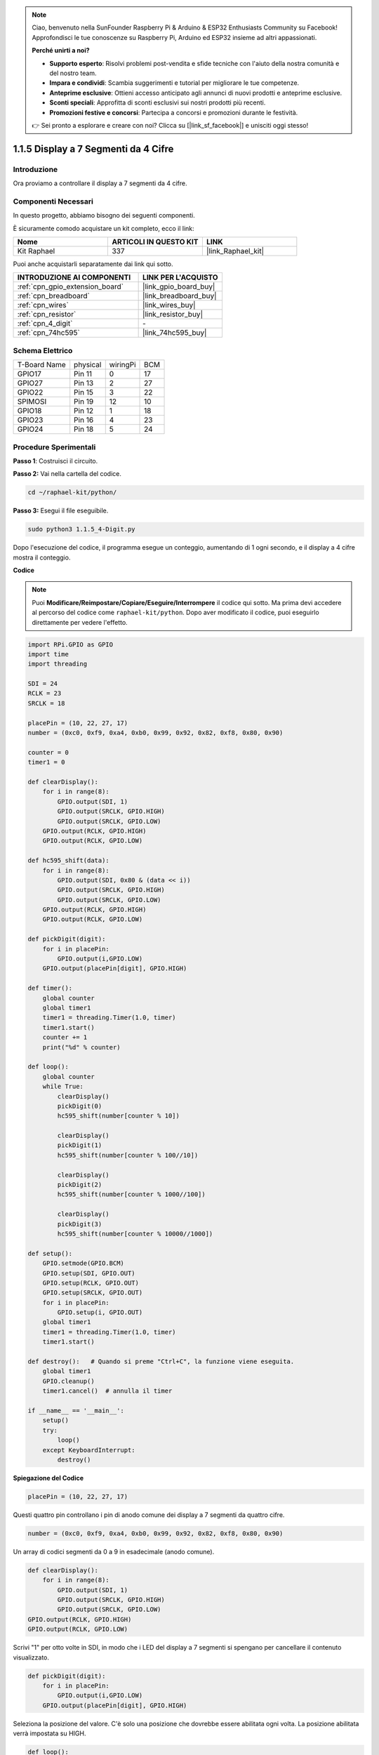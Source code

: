 .. note::

    Ciao, benvenuto nella SunFounder Raspberry Pi & Arduino & ESP32 Enthusiasts Community su Facebook! Approfondisci le tue conoscenze su Raspberry Pi, Arduino ed ESP32 insieme ad altri appassionati.

    **Perché unirti a noi?**

    - **Supporto esperto**: Risolvi problemi post-vendita e sfide tecniche con l'aiuto della nostra comunità e del nostro team.
    - **Impara e condividi**: Scambia suggerimenti e tutorial per migliorare le tue competenze.
    - **Anteprime esclusive**: Ottieni accesso anticipato agli annunci di nuovi prodotti e anteprime esclusive.
    - **Sconti speciali**: Approfitta di sconti esclusivi sui nostri prodotti più recenti.
    - **Promozioni festive e concorsi**: Partecipa a concorsi e promozioni durante le festività.

    👉 Sei pronto a esplorare e creare con noi? Clicca su [|link_sf_facebook|] e unisciti oggi stesso!

.. _1.1.5_py:

1.1.5 Display a 7 Segmenti da 4 Cifre
=========================================

Introduzione
-----------------

Ora proviamo a controllare il display a 7 segmenti da 4 cifre.

Componenti Necessari
------------------------------

In questo progetto, abbiamo bisogno dei seguenti componenti. 

.. image:: ../img/list_4_digit.png

È sicuramente comodo acquistare un kit completo, ecco il link: 

.. list-table::
    :widths: 20 20 20
    :header-rows: 1

    *   - Nome	
        - ARTICOLI IN QUESTO KIT
        - LINK
    *   - Kit Raphael
        - 337
        - |link_Raphael_kit|

Puoi anche acquistarli separatamente dai link qui sotto.

.. list-table::
    :widths: 30 20
    :header-rows: 1

    *   - INTRODUZIONE AI COMPONENTI
        - LINK PER L'ACQUISTO

    *   - :ref:`cpn_gpio_extension_board`
        - |link_gpio_board_buy|
    *   - :ref:`cpn_breadboard`
        - |link_breadboard_buy|
    *   - :ref:`cpn_wires`
        - |link_wires_buy|
    *   - :ref:`cpn_resistor`
        - |link_resistor_buy|
    *   - :ref:`cpn_4_digit`
        - \-
    *   - :ref:`cpn_74hc595`
        - |link_74hc595_buy|

Schema Elettrico
--------------------------

============ ======== ======== ===
T-Board Name physical wiringPi BCM
GPIO17       Pin 11   0        17
GPIO27       Pin 13   2        27
GPIO22       Pin 15   3        22
SPIMOSI      Pin 19   12       10
GPIO18       Pin 12   1        18
GPIO23       Pin 16   4        23
GPIO24       Pin 18   5        24
============ ======== ======== ===

.. image:: ../img/schmatic_4_digit.png


Procedure Sperimentali
-----------------------------------

**Passo 1**: Costruisci il circuito.

.. image:: ../img/image80.png

**Passo 2:** Vai nella cartella del codice. 

.. raw:: html

   <run></run>

.. code-block::

    cd ~/raphael-kit/python/

**Passo 3:** Esegui il file eseguibile.

.. raw:: html

   <run></run>

.. code-block::

    sudo python3 1.1.5_4-Digit.py

Dopo l'esecuzione del codice, il programma esegue un conteggio, aumentando di 1 ogni secondo, e il display a 4 cifre mostra il conteggio.

**Codice**

.. note::

    Puoi **Modificare/Reimpostare/Copiare/Eseguire/Interrompere** il codice qui sotto. Ma prima devi accedere al percorso del codice come ``raphael-kit/python``. Dopo aver modificato il codice, puoi eseguirlo direttamente per vedere l'effetto.

.. raw:: html

    <run></run>

.. code-block:: python

    import RPi.GPIO as GPIO
    import time
    import threading

    SDI = 24
    RCLK = 23
    SRCLK = 18

    placePin = (10, 22, 27, 17)
    number = (0xc0, 0xf9, 0xa4, 0xb0, 0x99, 0x92, 0x82, 0xf8, 0x80, 0x90)

    counter = 0
    timer1 = 0

    def clearDisplay():
        for i in range(8):
            GPIO.output(SDI, 1)
            GPIO.output(SRCLK, GPIO.HIGH)
            GPIO.output(SRCLK, GPIO.LOW)
        GPIO.output(RCLK, GPIO.HIGH)
        GPIO.output(RCLK, GPIO.LOW)    

    def hc595_shift(data): 
        for i in range(8):
            GPIO.output(SDI, 0x80 & (data << i))
            GPIO.output(SRCLK, GPIO.HIGH)
            GPIO.output(SRCLK, GPIO.LOW)
        GPIO.output(RCLK, GPIO.HIGH)
        GPIO.output(RCLK, GPIO.LOW)

    def pickDigit(digit):
        for i in placePin:
            GPIO.output(i,GPIO.LOW)
        GPIO.output(placePin[digit], GPIO.HIGH)

    def timer():  
        global counter
        global timer1
        timer1 = threading.Timer(1.0, timer) 
        timer1.start()  
        counter += 1
        print("%d" % counter)

    def loop():
        global counter                    
        while True:
            clearDisplay() 
            pickDigit(0)  
            hc595_shift(number[counter % 10])

            clearDisplay()
            pickDigit(1)
            hc595_shift(number[counter % 100//10])

            clearDisplay()
            pickDigit(2)
            hc595_shift(number[counter % 1000//100])

            clearDisplay()
            pickDigit(3)
            hc595_shift(number[counter % 10000//1000])

    def setup():
        GPIO.setmode(GPIO.BCM)
        GPIO.setup(SDI, GPIO.OUT)
        GPIO.setup(RCLK, GPIO.OUT)
        GPIO.setup(SRCLK, GPIO.OUT)
        for i in placePin:
            GPIO.setup(i, GPIO.OUT)
        global timer1
        timer1 = threading.Timer(1.0, timer)  
        timer1.start()       

    def destroy():   # Quando si preme "Ctrl+C", la funzione viene eseguita.
        global timer1
        GPIO.cleanup()
        timer1.cancel()  # annulla il timer

    if __name__ == '__main__':  
        setup()
        try:
            loop()
        except KeyboardInterrupt:
            destroy()

**Spiegazione del Codice**

.. code-block:: python

    placePin = (10, 22, 27, 17)

Questi quattro pin controllano i pin di anodo comune dei display a 7 segmenti da quattro cifre.

.. code-block:: python

    number = (0xc0, 0xf9, 0xa4, 0xb0, 0x99, 0x92, 0x82, 0xf8, 0x80, 0x90)

Un array di codici segmenti da 0 a 9 in esadecimale (anodo comune).

.. code-block:: python

    def clearDisplay():
        for i in range(8):
            GPIO.output(SDI, 1)
            GPIO.output(SRCLK, GPIO.HIGH)
            GPIO.output(SRCLK, GPIO.LOW)
    GPIO.output(RCLK, GPIO.HIGH)
    GPIO.output(RCLK, GPIO.LOW) 

Scrivi "1" per otto volte in SDI, in modo che i LED del display a 7 segmenti si spengano per cancellare il contenuto visualizzato.

.. code-block:: python

    def pickDigit(digit):
        for i in placePin:
            GPIO.output(i,GPIO.LOW)
        GPIO.output(placePin[digit], GPIO.HIGH)

Seleziona la posizione del valore. C'è solo una posizione che dovrebbe essere abilitata ogni volta. La posizione abilitata verrà impostata su HIGH.

.. code-block:: python

    def loop():
        global counter                    
        while True:
            clearDisplay() 
            pickDigit(0)  
            hc595_shift(number[counter % 10])

            clearDisplay()
            pickDigit(1)
            hc595_shift(number[counter % 100//10])

            clearDisplay()
            pickDigit(2)
            hc595_shift(number[counter % 1000//100])

            clearDisplay()
            pickDigit(3)
            hc595_shift(number[counter % 10000//1000])

La funzione viene utilizzata per impostare il numero visualizzato sul display a 7 segmenti da 4 cifre.

Prima, avvia il quarto segmento e scrivi il numero di una cifra. Poi, avvia il terzo segmento e scrivi la cifra delle decine; successivamente, avvia il secondo e il primo segmento rispettivamente, scrivendo le cifre delle centinaia e delle migliaia. Poiché la velocità di aggiornamento è molto rapida, vediamo un display completo a quattro cifre.

.. code-block:: python

    timer1 = threading.Timer(1.0, timer)  
    timer1.start()  

Il modulo threading è il modulo di threading comune in Python, e Timer è una sua sottoclasse.
Il prototipo del codice è:

.. code-block:: python

    class threading.Timer(interval, function, args=[], kwargs={})

Dopo l'intervallo, la funzione verrà eseguita. Qui, l'intervallo è di 1.0 e la funzione è timer().
start() indica che il Timer inizierà a questo punto.

.. code-block:: python

    def timer():  
        global counter
        global timer1
        timer1 = threading.Timer(1.0, timer) 
        timer1.start()  
        counter += 1
        print("%d" % counter)

Dopo che il Timer raggiunge 1.0s, viene chiamata la funzione Timer; aggiunge 1 a counter, e il Timer viene utilizzato di nuovo per eseguire se stesso ripetutamente ogni secondo.


Immagine del Fenomeno
--------------------------

.. image:: ../img/image81.jpeg